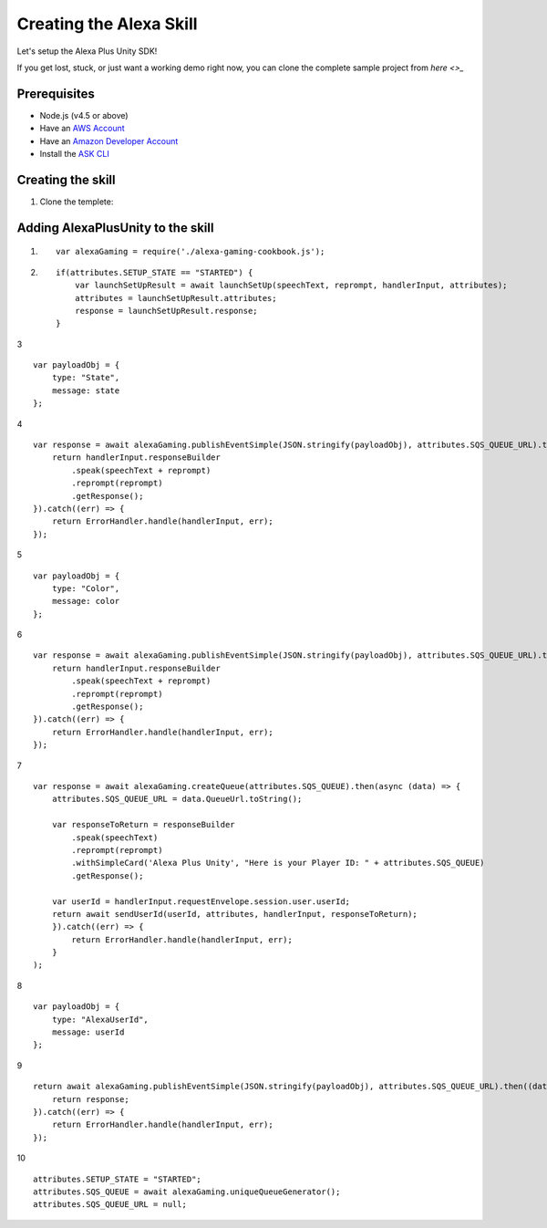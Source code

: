 ************************
Creating the Alexa Skill
************************

Let's setup the Alexa Plus Unity SDK!

If you get lost, stuck, or just want a working demo right now, you can clone the complete sample project from `here <>_`

Prerequisites
=============

-  Node.js (v4.5 or above)
-  Have an `AWS Account <https://aws.amazon.com/>`_
-  Have an `Amazon Developer Account <https://developer.amazon.com/>`_
-  Install the `ASK CLI <https://developer.amazon.com/docs/smapi/quick-start-alexa-skills-kit-command-line-interface.html>`_

Creating the skill
==================

1. Clone the templete:

Adding AlexaPlusUnity to the skill
==================================

1. ::

        var alexaGaming = require('./alexa-gaming-cookbook.js');

2. ::

        if(attributes.SETUP_STATE == "STARTED") {
            var launchSetUpResult = await launchSetUp(speechText, reprompt, handlerInput, attributes);
            attributes = launchSetUpResult.attributes;
            response = launchSetUpResult.response;
        }

3 ::

        var payloadObj = { 
            type: "State",
            message: state
        };

4 ::

        var response = await alexaGaming.publishEventSimple(JSON.stringify(payloadObj), attributes.SQS_QUEUE_URL).then((data) => {
            return handlerInput.responseBuilder
                .speak(speechText + reprompt)
                .reprompt(reprompt)
                .getResponse();
        }).catch((err) => {
            return ErrorHandler.handle(handlerInput, err);
        });

5 ::

        var payloadObj = { 
            type: "Color",
            message: color
        };

6 ::

        var response = await alexaGaming.publishEventSimple(JSON.stringify(payloadObj), attributes.SQS_QUEUE_URL).then((data) => {
            return handlerInput.responseBuilder
                .speak(speechText + reprompt)
                .reprompt(reprompt)
                .getResponse();
        }).catch((err) => {
            return ErrorHandler.handle(handlerInput, err);
        });

7 ::

        var response = await alexaGaming.createQueue(attributes.SQS_QUEUE).then(async (data) => {
            attributes.SQS_QUEUE_URL = data.QueueUrl.toString();

            var responseToReturn = responseBuilder
                .speak(speechText)
                .reprompt(reprompt)
                .withSimpleCard('Alexa Plus Unity', "Here is your Player ID: " + attributes.SQS_QUEUE)
                .getResponse();

            var userId = handlerInput.requestEnvelope.session.user.userId;
            return await sendUserId(userId, attributes, handlerInput, responseToReturn);
            }).catch((err) => {
                return ErrorHandler.handle(handlerInput, err);
            }
        );

8 ::

        var payloadObj = { 
            type: "AlexaUserId",
            message: userId
        };

9 ::

        return await alexaGaming.publishEventSimple(JSON.stringify(payloadObj), attributes.SQS_QUEUE_URL).then((data) => {
            return response;
        }).catch((err) => {
            return ErrorHandler.handle(handlerInput, err);
        });

10 ::

        attributes.SETUP_STATE = "STARTED";
        attributes.SQS_QUEUE = await alexaGaming.uniqueQueueGenerator();
        attributes.SQS_QUEUE_URL = null;
